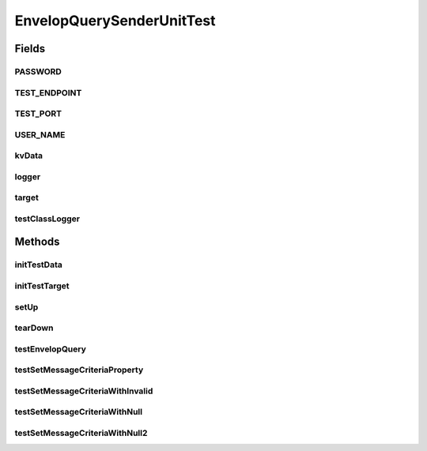 .. java:import:: java.io File

.. java:import:: java.net URL

.. java:import:: java.util Iterator

.. java:import:: java.util Map

.. java:import:: java.util StringTokenizer

.. java:import:: junit.framework TestCase

.. java:import:: org.slf4j Logger

.. java:import:: org.slf4j LoggerFactory

.. java:import:: sun.misc BASE64Decoder

.. java:import:: hk.hku.cecid.corvus.util FileLogger

.. java:import:: hk.hku.cecid.corvus.ws.data KVPairData

.. java:import:: hk.hku.cecid.piazza.commons.io IOHandler

.. java:import:: hk.hku.cecid.piazza.commons.test.utils FixtureStore

.. java:import:: hk.hku.cecid.piazza.commons.test.utils SimpleHttpMonitor

EnvelopQuerySenderUnitTest
==========================

.. java:package:: hk.hku.cecid.corvus.http
   :noindex:

.. java:type:: public class EnvelopQuerySenderUnitTest extends TestCase

   The \ ``EnvelopQuerySenderUnitTest``\  is unit test of \ ``EnvelopQuerySender``\ .

   :author: Twinsen Tsang

Fields
------
PASSWORD
^^^^^^^^

.. java:field:: public static final String PASSWORD
   :outertype: EnvelopQuerySenderUnitTest

TEST_ENDPOINT
^^^^^^^^^^^^^

.. java:field:: public static final String TEST_ENDPOINT
   :outertype: EnvelopQuerySenderUnitTest

TEST_PORT
^^^^^^^^^

.. java:field:: public static final int TEST_PORT
   :outertype: EnvelopQuerySenderUnitTest

USER_NAME
^^^^^^^^^

.. java:field:: public static final String USER_NAME
   :outertype: EnvelopQuerySenderUnitTest

kvData
^^^^^^

.. java:field:: protected KVPairData kvData
   :outertype: EnvelopQuerySenderUnitTest

logger
^^^^^^

.. java:field::  Logger logger
   :outertype: EnvelopQuerySenderUnitTest

target
^^^^^^

.. java:field:: protected EnvelopQuerySender target
   :outertype: EnvelopQuerySenderUnitTest

   The testing target which is an PartnershipSender and the associated data

testClassLogger
^^^^^^^^^^^^^^^

.. java:field:: protected FileLogger testClassLogger
   :outertype: EnvelopQuerySenderUnitTest

Methods
-------
initTestData
^^^^^^^^^^^^

.. java:method:: public void initTestData()
   :outertype: EnvelopQuerySenderUnitTest

   Initialize the test data *

initTestTarget
^^^^^^^^^^^^^^

.. java:method:: public void initTestTarget() throws Exception
   :outertype: EnvelopQuerySenderUnitTest

   Initialize the test target which is a PartnershipSender.

setUp
^^^^^

.. java:method:: public void setUp() throws Exception
   :outertype: EnvelopQuerySenderUnitTest

   Setup the fixture.

tearDown
^^^^^^^^

.. java:method:: public void tearDown() throws Exception
   :outertype: EnvelopQuerySenderUnitTest

   Stop the HTTP monitor preventing JVM port binding *

testEnvelopQuery
^^^^^^^^^^^^^^^^

.. java:method:: public void testEnvelopQuery() throws Exception
   :outertype: EnvelopQuerySenderUnitTest

   Test whether the *

testSetMessageCriteriaProperty
^^^^^^^^^^^^^^^^^^^^^^^^^^^^^^

.. java:method:: public void testSetMessageCriteriaProperty()
   :outertype: EnvelopQuerySenderUnitTest

   Test whether the setMessageCriteriaToDownload works well under valid data. *

testSetMessageCriteriaWithInvalid
^^^^^^^^^^^^^^^^^^^^^^^^^^^^^^^^^

.. java:method:: public void testSetMessageCriteriaWithInvalid()
   :outertype: EnvelopQuerySenderUnitTest

   Test whether the setMessageCriteriaToDownload throw exception when second argument is invalid. *

testSetMessageCriteriaWithNull
^^^^^^^^^^^^^^^^^^^^^^^^^^^^^^

.. java:method:: public void testSetMessageCriteriaWithNull()
   :outertype: EnvelopQuerySenderUnitTest

   Test whether the setMessageCriteriaToDownload throw exception when 1 and 2 argument is null. *

testSetMessageCriteriaWithNull2
^^^^^^^^^^^^^^^^^^^^^^^^^^^^^^^

.. java:method:: public void testSetMessageCriteriaWithNull2()
   :outertype: EnvelopQuerySenderUnitTest

   Test whether the setMessageCriteriaToDownload throw exception when second argument is null. *

